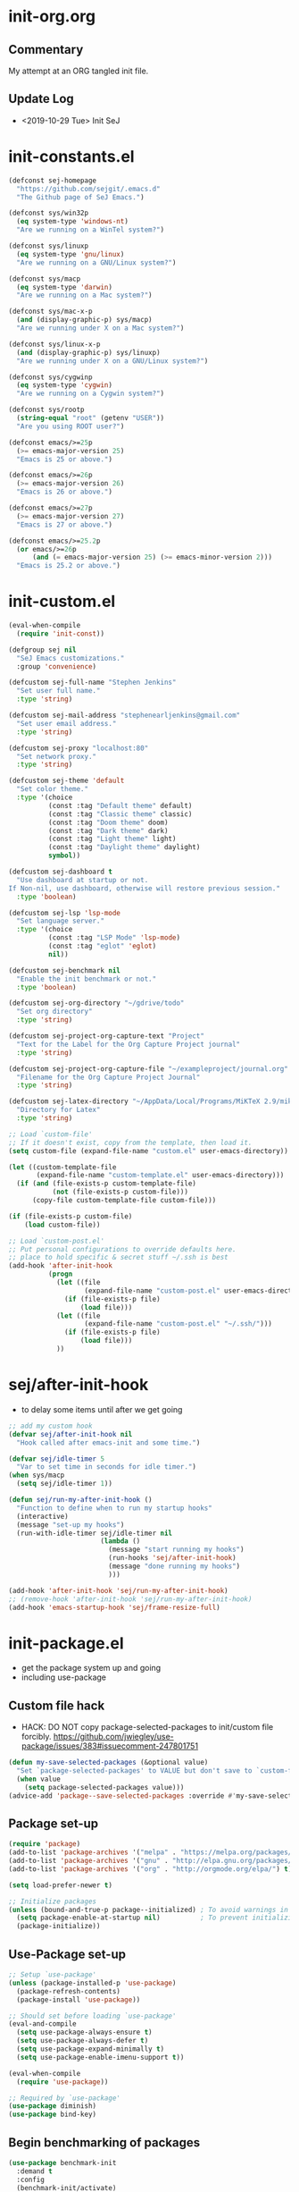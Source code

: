 * init-org.org
** Commentary
   My attempt at an ORG tangled init file.

** Update Log
   - <2019-10-29 Tue> Init SeJ


* init-constants.el
#+BEGIN_SRC emacs-lisp
(defconst sej-homepage
  "https://github.com/sejgit/.emacs.d"
  "The Github page of SeJ Emacs.")

(defconst sys/win32p
  (eq system-type 'windows-nt)
  "Are we running on a WinTel system?")

(defconst sys/linuxp
  (eq system-type 'gnu/linux)
  "Are we running on a GNU/Linux system?")

(defconst sys/macp
  (eq system-type 'darwin)
  "Are we running on a Mac system?")

(defconst sys/mac-x-p
  (and (display-graphic-p) sys/macp)
  "Are we running under X on a Mac system?")

(defconst sys/linux-x-p
  (and (display-graphic-p) sys/linuxp)
  "Are we running under X on a GNU/Linux system?")

(defconst sys/cygwinp
  (eq system-type 'cygwin)
  "Are we running on a Cygwin system?")

(defconst sys/rootp
  (string-equal "root" (getenv "USER"))
  "Are you using ROOT user?")

(defconst emacs/>=25p
  (>= emacs-major-version 25)
  "Emacs is 25 or above.")

(defconst emacs/>=26p
  (>= emacs-major-version 26)
  "Emacs is 26 or above.")

(defconst emacs/>=27p
  (>= emacs-major-version 27)
  "Emacs is 27 or above.")

(defconst emacs/>=25.2p
  (or emacs/>=26p
      (and (= emacs-major-version 25) (>= emacs-minor-version 2)))
  "Emacs is 25.2 or above.")
#+END_SRC

* init-custom.el
#+BEGIN_SRC emacs-lisp
(eval-when-compile
  (require 'init-const))

(defgroup sej nil
  "SeJ Emacs customizations."
  :group 'convenience)

(defcustom sej-full-name "Stephen Jenkins"
  "Set user full name."
  :type 'string)

(defcustom sej-mail-address "stephenearljenkins@gmail.com"
  "Set user email address."
  :type 'string)

(defcustom sej-proxy "localhost:80"
  "Set network proxy."
  :type 'string)

(defcustom sej-theme 'default
  "Set color theme."
  :type '(choice
          (const :tag "Default theme" default)
          (const :tag "Classic theme" classic)
          (const :tag "Doom theme" doom)
          (const :tag "Dark theme" dark)
          (const :tag "Light theme" light)
          (const :tag "Daylight theme" daylight)
          symbol))

(defcustom sej-dashboard t
  "Use dashboard at startup or not.
If Non-nil, use dashboard, otherwise will restore previous session."
  :type 'boolean)

(defcustom sej-lsp 'lsp-mode
  "Set language server."
  :type '(choice
          (const :tag "LSP Mode" 'lsp-mode)
          (const :tag "eglot" 'eglot)
          nil))

(defcustom sej-benchmark nil
  "Enable the init benchmark or not."
  :type 'boolean)

(defcustom sej-org-directory "~/gdrive/todo"
  "Set org directory"
  :type 'string)

(defcustom sej-project-org-capture-text "Project"
  "Text for the Label for the Org Capture Project journal"
  :type 'string)

(defcustom sej-project-org-capture-file "~/exampleproject/journal.org"
  "Filename for the Org Capture Project Journal"
  :type 'string)

(defcustom sej-latex-directory "~/AppData/Local/Programs/MiKTeX 2.9/miktex/bin/x64/"
  "Directory for Latex"
  :type 'string)

;; Load `custom-file'
;; If it doesn't exist, copy from the template, then load it.
(setq custom-file (expand-file-name "custom.el" user-emacs-directory))

(let ((custom-template-file
       (expand-file-name "custom-template.el" user-emacs-directory)))
  (if (and (file-exists-p custom-template-file)
           (not (file-exists-p custom-file)))
      (copy-file custom-template-file custom-file)))

(if (file-exists-p custom-file)
    (load custom-file))

;; Load `custom-post.el'
;; Put personal configurations to override defaults here.
;; place to hold specific & secret stuff ~/.ssh is best
(add-hook 'after-init-hook
          (progn
            (let ((file
                   (expand-file-name "custom-post.el" user-emacs-directory)))
              (if (file-exists-p file)
                  (load file)))
            (let ((file
                   (expand-file-name "custom-post.el" "~/.ssh/")))
              (if (file-exists-p file)
                  (load file)))
            ))
#+END_SRC

* sej/after-init-hook
  - to delay some items until after we get going
#+BEGIN_SRC emacs-lisp
  ;; add my custom hook
  (defvar sej/after-init-hook nil
    "Hook called after emacs-init and some time.")

  (defvar sej/idle-timer 5
    "Var to set time in seconds for idle timer.")
  (when sys/macp
    (setq sej/idle-timer 1))

  (defun sej/run-my-after-init-hook ()
    "Function to define when to run my startup hooks"
    (interactive)
    (message "set-up my hooks")
    (run-with-idle-timer sej/idle-timer nil
                         (lambda ()
                           (message "start running my hooks")
                           (run-hooks 'sej/after-init-hook)
                           (message "done running my hooks")
                           )))

  (add-hook 'after-init-hook 'sej/run-my-after-init-hook)
  ;; (remove-hook 'after-init-hook 'sej/run-my-after-init-hook)
  (add-hook 'emacs-startup-hook 'sej/frame-resize-full)
#+END_SRC

* init-package.el
  - get the package system up and going
  - including use-package

** Custom file hack
   - HACK: DO NOT copy package-selected-packages to init/custom file forcibly.
     https://github.com/jwiegley/use-package/issues/383#issuecomment-247801751
#+BEGIN_SRC emacs-lisp
(defun my-save-selected-packages (&optional value)
  "Set `package-selected-packages' to VALUE but don't save to `custom-file'."
  (when value
    (setq package-selected-packages value)))
(advice-add 'package--save-selected-packages :override #'my-save-selected-packages)
#+END_SRC

** Package set-up
#+BEGIN_SRC emacs-lisp
(require 'package)
(add-to-list 'package-archives '("melpa" . "https://melpa.org/packages/") t)
(add-to-list 'package-archives '("gnu" . "http://elpa.gnu.org/packages/") t)
(add-to-list 'package-archives '("org" . "http://orgmode.org/elpa/") t)

(setq load-prefer-newer t)

;; Initialize packages
(unless (bound-and-true-p package--initialized) ; To avoid warnings in 27
  (setq package-enable-at-startup nil)          ; To prevent initializing twice
  (package-initialize))
#+END_SRC

** Use-Package set-up
#+BEGIN_SRC emacs-lisp
;; Setup `use-package'
(unless (package-installed-p 'use-package)
  (package-refresh-contents)
  (package-install 'use-package))

;; Should set before loading `use-package'
(eval-and-compile
  (setq use-package-always-ensure t)
  (setq use-package-always-defer t)
  (setq use-package-expand-minimally t)
  (setq use-package-enable-imenu-support t))

(eval-when-compile
  (require 'use-package))

;; Required by `use-package'
(use-package diminish)
(use-package bind-key)
#+END_SRC

** Begin benchmarking of packages
#+BEGIN_SRC emacs-lisp
(use-package benchmark-init
  :demand t
  :config
  (benchmark-init/activate)
  ;; To disable collection of benchmark data after init is done.
  ;;(add-hook 'after-init-hook 'benchmark-init/deactivate)
  )
#+END_SRC

** todo move to new system specific sys/win32p section
#+BEGIN_SRC emacs-lisp
;; check OS type
(when
    sys/win32p
  (progn
    (message "Microsoft Windows")
    ;;see if we can get some speed improvements
    (use-package auto-compile
      :demand t
      :config
      (progn
        (auto-compile-on-load-mode)
        (auto-compile-on-save-mode)))

    ;; set exec-path for latex installation
    (setq exec-path (append (list sej-latex-directory "/mingw64/bin/") exec-path))

    ;; load AutoHotkey mode
    (load-library "xahk-mode")))
#+END_SRC


* init-basic.el
** Environment
   - Set environment variables based on current system & paths
#+BEGIN_SRC emacs-lisp
  (when sys/win32p
    (setenv "PATH"
            (mapconcat
             #'identity exec-path path-separator))
    (add-to-list 'exec-path "c:/msys64/mingw64/bin"))

  (when (or sys/mac-x-p sys/linux-x-p)
    (use-package exec-path-from-shell
      :init
      (setq exec-path-from-shell-check-startup-files nil)
      (setq exec-path-from-shell-variables '("PATH" "MANPATH" "PYTHONPATH" "GOPATH"))
      (setq exec-path-from-shell-arguments '("-l"))
      (exec-path-from-shell-initialize))
    (setq exec-path (append exec-path '("/usr/local/bin"))))

  (setq-default locate-command "which")

;; The EMACS environment variable being set to the binary path of emacs.
(setenv "EMACS"
        (file-truename (expand-file-name invocation-name invocation-directory)))

#+END_SRC

** Start server
   - but wait until sej/after-init
#+BEGIN_SRC emacs-lisp
(use-package server
  :ensure nil
  :hook (sej/after-init . server-mode)
  )
#+END_SRC

** History Packages
   - but wait until sej/after-init
#+BEGIN_SRC emacs-lisp
(use-package saveplace
  :ensure nil
  :hook (sej/after-init . save-place-mode)
  )

(use-package recentf
  :ensure nil
  :hook (sej/after-init . recentf-mode)
  :config
  (setq recentf-max-saved-items 200)
  (setq recentf-exclude '((expand-file-name package-user-dir)
                          ".cache"
                          ".cask"
                          ".elfeed"
                          "bookmarks"
                          "cache"
                          "ido.*"
                          "persp-confs"
                          "recentf"
                          "undo-tree-hist"
                          "url"
                          "COMMIT_EDITMSG\\'")))

(use-package savehist
  :ensure nil
  :hook (sej/after-init . savehist-mode)
  :config
  (setq enable-recursive-minibuffers t ; Allow commands in minibuffers
        history-length 1000
        savehist-additional-variables '(mark-ring
                                        global-mark-ring
                                        search-ring
                                        regexp-search-ring
                                        extended-command-history)
        savehist-autosave-interval 300))
#+END_SRC


* init-bindings.el
** Set OS specific modifiers
*** MAC OS Apple keyboard
    - caps lock is control (through karabiner)
      Fn key do Hyper
      LControl key do RControl (karabiner) which is Super (emacs)
      left opt/alt key do emacs Alt modifier
      right opt/alt key do regular alt key
      left and right command(apple) key do Meta
      karabiner.json backup files in dotfiles under .config directory
*** PC keyboard
    - CapsLock::LControl through AutoHotkeys
      scroll lock do hyper (tab to scroll lock using AutoHotkeys)
      Left control key do super (LControl::Appskey using AutoHotkeys)
      Left Windows left alone due to win10 taking many keys
      LAlt::Meta
      RAlt::Alt modifier (RAlt::NumLock using Autohotkeys) **only works as tap & release
      Rwin is Alt (not used in current laptop)
      NOTE: only negative of this set-up is RAlt as numlock -> Alt is awkward push & release
*** Linux keyboard
    - nothing set at this moment
#+BEGIN_SRC emacs-lisp
(cond
 (sys/win32p ; Microsoft Windows
  (progn
    (message "Microsoft Windows")
    (setq
     w32-pass-lwindow-to-system t
     w32-recognize-altgr nil
     W32-enable-caps-lock nil
     w32-pass-rwindow-to-system nil
     w32-rwindow-modifier 'meta
     w32-apps-modifier 'super
     w32-pass-alt-to-system t
     w32-alt-is-meta t
     w32-scroll-lock-modifier 'hyper
     w32-enable-num-lock nil)
    (w32-register-hot-key [A-])
    (define-key function-key-map (kbd "<kp-numlock>") 'event-apply-alt-modifier)
    ))

 (sys/macp ; OSX
  (progn
    (message "Mac OSX")
    (if (boundp 'mac-carbon-version-string) ;; using mac-port?
        ( progn
          ;; for emacs-mac-port
          (setq mac-right-command-modifier 'none)
          (setq mac-right-option-modifier 'none)
          (setq mac-function-modifier 'hyper)
          (setq mac-control-modifier 'control)
          (setq mac-right-control-modifier 'super)
          (setq mac-option-modifier 'alt)
          (setq mac-command-modifier 'meta))
      ( progn
        ;; for regular Emacs port
        (setq ns-right-command-modifier 'none)
        (setq ns-right-option-modifier 'none)
        (setq ns-function-modifier 'hyper)
        (setq ns-control-modifier 'control)
        (setq ns-right-control-modifier 'super)
        (setq ns-option-modifier 'alt)
        (setq ns-command-modifier 'meta)
        ))))

 (sys/linuxp ; linux
  (progn
    (message "Linux")
    ;; load-dir init.d
    )))
#+END_SRC

** sej-mode
  Below is taken from stackexchange (Emacs)
  Main use is to have my key bindings have the highest priority
  https://github.com/kaushalmodi/.emacs.d/blob/master/elisp/modi-mode.el
#+BEGIN_SRC emacs-lisp
(defvar sej-mode-map (make-sparse-keymap)
  "Keymap for 'sej-mode'.")

  ;;;###autoload
  (define-minor-mode sej-mode
    "A minor mode so that my key settings override annoying major modes."
    ;; If init-value is not set to t, this mode does not get enabled in
    ;; `fundamental-mode' buffers even after doing \"(global-my-mode 1)\".
    ;; More info: http://emacs.stackexchange.com/q/16693/115
    :init-value t
    :lighter " sej"
    :keymap sej-mode-map)

  ;;;###autoload
  (define-globalized-minor-mode global-sej-mode sej-mode sej-mode)

  ;; https://github.com/jwiegley/use-package/blob/master/bind-key.el
  ;; The keymaps in `emulation-mode-map-alists' take precedence over
  ;; `minor-mode-map-alist'
  (add-to-list 'emulation-mode-map-alists `((sej-mode . ,sej-mode-map)))

  ;; Turn off the minor mode in the minibuffer
  (defun turn-off-sej-mode ()
    "Turn off sej-mode."
    (sej-mode -1))
  (add-hook 'minibuffer-setup-hook #'turn-off-sej-mode)

  (defmacro bind-to-sej-map (key fn)
    "Bind to KEY (as FN) a function to the `sej-mode-map'.
  USAGE: (bind-to-sej-map \"f\" #'full-screen-center)."
    `(define-key sej-mode-map (kbd ,key) ,fn))

  ;; http://emacs.stackexchange.com/a/12906/115
  (defun unbind-from-sej-map (key)
    "Unbind from KEY the function from the 'sej-mode-map'.
  USAGE: (unbind-from-modi-map \"key f\")."
    (interactive "kUnset key from sej-mode-map: ")
    (define-key sej-mode-map (kbd (key-description key)) nil)
    (message "%s" (format "Unbound %s key from the %s."
                          (propertize (key-description key)
                                      'face 'font-lock-function-name-face)
                          (propertize "sej-mode-map"
                                      'face 'font-lock-function-name-face))))
  ;; Minor mode tutorial: http://nullprogram.com/blog/2013/02/06/
#+END_SRC


** Shorthand for interactive lambdas
#+BEGIN_SRC emacs-lisp
  (defmacro λ (&rest body)
    "Shorthand for interactive lambdas (BODY)."
    `(lambda ()
       (interactive)
       ,@body))
#+END_SRC

** keybindings
*** global keybindings
#+BEGIN_SRC emacs-lisp
  (global-set-key (kbd "RET") 'newline-and-indent)
#+END_SRC

**** special character definitions
     - Neat bindings for C-x 8 ; put some Alt bindins there for fun as well
#+BEGIN_SRC emacs-lisp
  (global-set-key (kbd "C-x 8 l") (λ (insert "\u03bb")))
  (global-set-key (kbd "A-L") (λ (insert "\u03bb")))
  (global-set-key (kbd "C-x 8 t m") (λ (insert "™")))
  (global-set-key (kbd "A-T") (λ (insert "™")))
  (global-set-key (kbd "C-x 8 C") (λ (insert "©")))
  (global-set-key (kbd "A-C") (λ (insert "©")))
  (global-set-key (kbd "C-x 8 >") (λ (insert "→")))
  (global-set-key (kbd "A->") (λ (insert "→")))
  (global-set-key (kbd "C-x 8 8") (λ (insert "∞")))
  (global-set-key (kbd "A-8") (λ (insert "∞")))
  (global-set-key (kbd "C-x 8 v") (λ (insert "✓")))
  (global-set-key (kbd "A-V") (λ (insert "✓")))

  ;; Transpose stuff with M-t
  (global-unset-key (kbd "M-t")) ;; which used to be transpose-words
  (global-set-key (kbd "M-t l") 'transpose-lines)
  (global-set-key (kbd "M-t w") 'transpose-words)
  (global-set-key (kbd "M-t s") 'transpose-sexps)
  (global-set-key (kbd "M-t p") 'transpose-params)

  ;; unset C- and M- digit keys
  (dotimes (n 10)
    (global-unset-key (kbd (format "C-%d" n)))
    (global-unset-key (kbd (format "M-%d" n)))
    )
#+END_SRC

*** sej-mode-map
#+BEGIN_SRC emacs-lisp
  ;; use hyper (fn on osx) for mode type bindings
  (define-key sej-mode-map (kbd "H-a") 'counsel-ag)
  (define-key sej-mode-map (kbd "<f1>") 'org-mode)
  (define-key sej-mode-map (kbd "H-s") 'shell)
  (define-key sej-mode-map (kbd "<f2>") 'shell)
  (define-key sej-mode-map (kbd "H-m") 'menu-bar-mode)


  (if (boundp 'mac-carbon-version-string) ; mac-ports or ns emacs?
      (progn
        (define-key sej-mode-map (kbd "H-h") (lambda () (interactive) (mac-send-action 'hide)))
        (define-key sej-mode-map (kbd "H-H") (lambda () (interactive) (mac-send-action 'hide-other))))
    (progn
      (define-key sej-mode-map (kbd "H-h") 'ns-do-hide-emacs)
      (define-key sej-mode-map (kbd "H-H") 'ns-do-hide-others))
    )
  (define-key sej-mode-map (kbd "H-e") 'eshell)
  (define-key sej-mode-map (kbd "H-f") 'flycheck-list-errors) ;;defined here for ref
  (define-key sej-mode-map (kbd "C-c g") 'google-this) ;; defined here for ref
  (define-key sej-mode-map (kbd "H-g") 'google-this) ;; defined here for ref
  (define-key sej-mode-map (kbd "C-x G") 'gist-list) ;; defined here for ref
  (define-key sej-mode-map (kbd "H-G") 'gist-list) ;; defined here for ref
  (define-key sej-mode-map (kbd "C-x M") 'git-messenger:popup-message) ;; defined here for ref
  (define-key sej-mode-map (kbd "H-m") 'git-messenger:popup-message) ;; defined here for ref

  (define-key sej-mode-map (kbd "C-h SPC") 'helm-all-mark-rings) ;; defined here for ref
  (define-key sej-mode-map (kbd "H-SPC") 'helm-all-mark-rings) ;; defined here for ref

  ;; some lisp stuff from Getting Started with Emacs Lisp
  (define-key sej-mode-map (kbd "<s-return>") 'eval-last-sexp)
  (define-key sej-mode-map (kbd "<H-return>") 'eval-buffer)
  (define-key sej-mode-map (kbd "<A-return>") 'eval-region)

  ;; use super for action type stuff
  (define-key sej-mode-map (kbd "s-r") 'jump-to-register)
  (define-key sej-mode-map (kbd "s-b") 'ivy-switch-buffer) ;; defined here only
  (define-key sej-mode-map (kbd "s-i") 'emacs-init-time)
  (define-key sej-mode-map (kbd "s-s") 'save-buffer) ;; defined here for ref
  (define-key sej-mode-map (kbd "s-q") 'save-buffers-kill-emacs) ;; defined here for ref
  (define-key sej-mode-map (kbd "s-[") 'flycheck-previous-error) ;; defined here for ref
  (define-key sej-mode-map (kbd "s-]") 'flycheck-next-error) ;; defined here for ref
  (define-key sej-mode-map (kbd "s-f") 'flycheck-list-errors) ;; defined here for ref
  (define-key sej-mode-map (kbd "s-/") 'define-word-at-point) ;; defined here for ref
  (define-key sej-mode-map (kbd "s-|") 'powerthesaurus-lookup-word-dwim) ;; defined here for ref
  (define-key sej-mode-map (kbd "s-w") 'delete-frame)

  (define-key sej-mode-map (kbd "s-0") 'delete-window)
  (define-key sej-mode-map (kbd "s-1") 'delete-other-windows)
  (define-key sej-mode-map (kbd "s-2") 'split-window-vertically)
  (define-key sej-mode-map (kbd "s-3") 'split-window-right)
  (define-key sej-mode-map (kbd "s-4") 'dired-other-frame)
  (define-key sej-mode-map (kbd "s-5") 'make-frame-command)
  (define-key sej-mode-map (kbd "s-6") 'delete-other-frames)
  (define-key sej-mode-map (kbd "s-7") (lambda () (interactive)
                                         (save-excursion
                                           (other-window 1)
                                           (quit-window))))

  ;; wind move built in package (default bindins are S-<cursor>)
  ;;  (windmove-default-keybindings)) ;; Shift + direction
  ;; winner-mode is to undo & redo windows with C-c left and C-c right
  (when (fboundp 'winner-mode)
    (winner-mode t))
  (define-key sej-mode-map (kbd "s-h") 'windmove-left)
  (define-key sej-mode-map (kbd "s-l") 'windmove-right)
  (define-key sej-mode-map (kbd "s-k") 'windmove-up)
  (define-key sej-mode-map (kbd "s-j") 'windmove-down)
  ;; Make windmove work in org-mode:
  ;; (add-hook 'org-shiftup-final-hook 'windmove-up)
  ;; (add-hook 'org-shiftleft-final-hook 'windmove-left)
  ;; (add-hook 'org-shiftdown-final-hook 'windmove-down)
  ;; (add-hook 'org-shiftright-final-hook 'windmove-right)

  ;;init-frame-cmds bindings here for convenience
  (define-key sej-mode-map (kbd "C-c s <up>") 'sej/frame-resize-full)
  (define-key sej-mode-map (kbd "C-c s <left>") 'sej/frame-resize-l)
  (define-key sej-mode-map (kbd "C-c s <S-left>") 'sej/frame-resize-l2)
  (define-key sej-mode-map (kbd "C-c s <right>") 'sej/frame-resize-r)
  (define-key sej-mode-map (kbd "C-c s <S-right>") 'sej/frame-resize-r2)

  (define-key sej-mode-map (kbd "s-<up>") 'sej/frame-resize-full)
  (define-key sej-mode-map (kbd "s-<left>") 'sej/frame-resize-l)
  (define-key sej-mode-map (kbd "s-S-<left>") 'sej/frame-resize-l2)
  (define-key sej-mode-map (kbd "s-<right>") 'sej/frame-resize-r)
  (define-key sej-mode-map (kbd "s-S-<right>") 'sej/frame-resize-r2)


  ;; File & buffer finding
  (define-key sej-mode-map (kbd "C-x M-f") 'counsel-projectile-find-file)
  (define-key sej-mode-map (kbd "C-c y") 'bury-buffer)
  (define-key sej-mode-map (kbd "s-y") 'bury-buffer)
  (define-key sej-mode-map (kbd "C-c r") 'revert-buffer)
  (define-key sej-mode-map (kbd "M-`") 'file-cache-minibuffer-complete)
  (define-key sej-mode-map (kbd "s-n") 'bs-cycle-next) ; buffer cycle next
  (define-key sej-mode-map (kbd "s-p") 'bs-cycle-previous)
  (setq-default bs-default-configuration "all-intern-last")
  (define-key sej-mode-map (kbd "C-c b") 'sej/create-scratch-buffer) ; defined below
  (define-key sej-mode-map (kbd "C-c s s") 'sej/create-scratch-buffer) ; defined below
  (define-key sej-mode-map (kbd "C-c <tab>") 'sej/indent-buffer) ; defined below

  ;; toggle two most recent buffers
  (fset 'quick-switch-buffer [?\C-x ?b return])
  (define-key sej-mode-map (kbd "s-o") 'quick-switch-buffer)

  ;; general keybindings
  (define-key global-map (kbd "C-h C-h") nil)
  (define-key sej-mode-map (kbd "C-h C-h") nil)

  (define-key sej-mode-map (kbd "M-'") 'next-multiframe-window)
  (define-key sej-mode-map (kbd "C-j") 'newline-and-indent)
  (define-key sej-mode-map (kbd "C-;") 'comment-dwim-2) ; defined in init-misc-packages
  (define-key sej-mode-map (kbd "M-/") 'hippie-expand)
  (define-key sej-mode-map (kbd "M-j") (lambda () (interactive) (join-line -1)))
  (define-key sej-mode-map (kbd "C-s") 'swiper-isearch)

  (define-key sej-mode-map (kbd "C-+") 'text-scale-increase)
  (define-key sej-mode-map (kbd "C--") 'text-scale-decrease)
  (define-key sej-mode-map (kbd "C-x g") 'magit-status)

  ;;added tips from pragmatic emacs
  (define-key sej-mode-map (kbd "C-x k") 'kill-this-buffer)
  (define-key sej-mode-map (kbd "C-x w") 'delete-frame)

  ;; Zap to char
  (define-key sej-mode-map (kbd "M-z") 'zap-to-char)
  (define-key sej-mode-map (kbd "s-z") (lambda (char) (interactive "cZap to char backwards: ") (zap-to-char -1 char))) ;
  (define-key sej-mode-map (kbd "C-M-d") 'backward-kill-word)

  ;;scroll window up/down by one line
  (define-key sej-mode-map (kbd "A-n") (lambda () (interactive) (scroll-up 1)))
  (define-key sej-mode-map (kbd "A-p") (lambda () (interactive) (scroll-down 1)))
  (define-key sej-mode-map (kbd "A-SPC") 'cycle-spacing)

  ;;added tips from steve drunken blog 10 specific ways to improve productivity
  (define-key sej-mode-map (kbd "C-x C-m") 'execute-extended-command)
  (define-key sej-mode-map (kbd "C-c C-m") 'execute-extended-command)

  ;; Align your code in a pretty way.
  (define-key sej-mode-map (kbd "C-x \\") 'align-regexp)

  ;; push and jump to mark functions
  ;; (defined in init-misc-defuns.el)
  (define-key sej-mode-map (kbd "C-`") 'sej/push-mark-no-activate)
  (define-key sej-mode-map (kbd "M-`") 'sej/jump-to-mark)

  ;; function to edit the curent file as root
  ;; (defined in init-misc-defuns.el)
  (define-key sej-mode-map (kbd "C-c C-s") 'sej/sudo-edit)

  ;; number lines with rectangle defined in init-writing.el
  (define-key sej-mode-map (kbd "C-x r N") 'number-rectangle)

  ;; line numbers when using goto-line M-g M-g or M-g g
  ;; (defined in init-misc-defuns.el)
  (global-set-key [remap goto-line] 'goto-line-preview)

#+END_SRC
